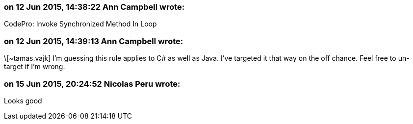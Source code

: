 === on 12 Jun 2015, 14:38:22 Ann Campbell wrote:
CodePro: Invoke Synchronized Method In Loop

=== on 12 Jun 2015, 14:39:13 Ann Campbell wrote:
\[~tamas.vajk] I'm guessing this rule applies to C# as well as Java. I've targeted it that way on the off chance. Feel free to un-target if I'm wrong.

=== on 15 Jun 2015, 20:24:52 Nicolas Peru wrote:
Looks good

